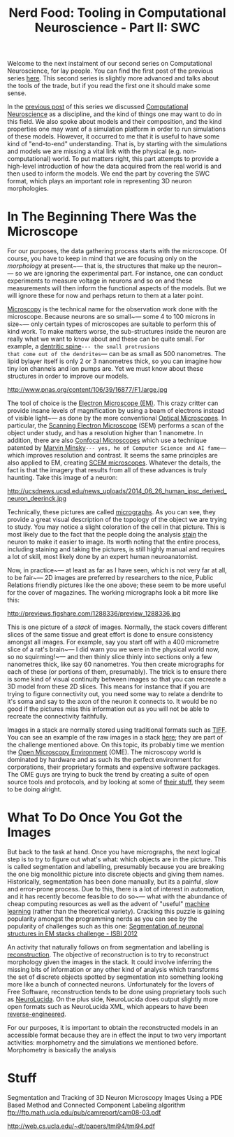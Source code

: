 #+title: Nerd Food: Tooling in Computational Neuroscience - Part II: SWC
#+options: date:nil toc:nil author:nil num:nil title:nil

Welcome to the next instalment of our second series on Computational
Neuroscience, for lay people. You can find the first post of the
previous series [[http://mcraveiro.blogspot.co.uk/2015/08/nerd-food-neurons-for-computer-geeks.html][here]]. This second series is slightly more advanced and
talks about the tools of the trade, but if you read the first one it
should make some sense.

In the [[http://mcraveiro.blogspot.co.uk/2015/11/nerd-food-tooling-in-computational.html][previous post]] of this series we discussed [[https://en.wikipedia.org/wiki/Computational_neuroscience][Computational
Neuroscience]] as a discipline, and the kind of things one may want to
do in this field. We also spoke about models and their composition,
and the kind properties one may want of a simulation platform in order
to run simulations of these models. However, it occurred to me that it
is useful to have some kind of "end-to-end" understanding. That is, by
starting with the simulations and models we are missing a vital link
with the physical (e.g. non-computational) world. To put matters
right, this part attempts to provide a high-level introduction of how
the data acquired from the real world is and then used to inform the
models. We end the part by covering the SWC format, which plays an
important role in representing 3D neuron morphologies.

* In The Beginning There Was the Microscope

For our purposes, the data gathering process starts with the
microscope. Of course, you have to keep in mind that we are focusing
only on the /morphology/ at present~--- that is, the structures that
make up the neuron~--- so we are ignoring the experimental part. For
instance, one can conduct experiments to measure voltage in neurons
and so on and these measurements will then inform the functional
aspects of the models. But we will ignore these for now and perhaps
return to them at a later point.

[[https://en.wikipedia.org/wiki/Microscopy][Microscopy]] is the technical name for the observation work done with
the microscope. Because neurons are so small~--- some 4 to 100 microns
in size~--- only certain types of microscopes are suitable to perform
this of kind work. To make matters worse, the sub-structures inside
the neuron are really what we want to know about and these can be
quite small. For example, a [[https://en.wikipedia.org/wiki/Dendritic_spine][dentritic spine]]~--- the small protrusions
that come out of the dendrites~--- can be as small as 500 nanometres.
The lipid bylayer itself is only 2 or 3 nanometres thick, so you can
imagine how tiny ion channels and ion pumps are. Yet we must know
about these structures in order to improve our models.

#+CAPTION: Source: [[http://www.pnas.org/content/106/39/16877.abstract][Reversal of long-term dendritic spine alterations in Alzheimer disease models]]
#+attr_html: :width 300px :height 300px
http://www.pnas.org/content/106/39/16877/F1.large.jpg

The tool of choice is the [[https://en.wikipedia.org/wiki/Electron_microscope][Electron Microscope (EM)]]. This crazy critter
can provide insane levels of magnification by using a beam of
electrons instead of visible light~--- as done by the more
conventional [[https://en.wikipedia.org/wiki/Optical_microscope][Optical Microscopes]]. In particular, the [[https://en.wikipedia.org/wiki/Scanning_electron_microscope][Scanning Electron
Microscope]] (SEM) performs a scan of the object under study, and has a
resolution higher than 1 nanometre. In addition, there are also
[[https://en.wikipedia.org/wiki/Confocal_microscopy][Confocal Microscopes]] which use a technique patented by [[https://en.wikipedia.org/wiki/Marvin_Minsky][Marvin
Minsky]]~--- yes, he of Computer Science and AI fame~--- which improves
resolution and contrast. It seems the same principles are also applied
to EM, creating [[https://en.wikipedia.org/wiki/Scanning_confocal_electron_microscopy][SCEM microscopes]]. Whatever the details, the fact is
that the imagery that results from all of these advances is truly
haunting. Take this image of a neuron:

#+CAPTION: [[http://ucsdnews.ucsd.edu/pressrelease/new_reprogramming_method_makes_better_stem_cells][Source: New Reprogramming Method Makes Better Stem Cells]]
#+attr_html: :width 300px :height 300px
http://ucsdnews.ucsd.edu/news_uploads/2014_06_26_human_ipsc_derived_neuron_deerinck.jpg

Technically, these pictures are called [[https://en.wikipedia.org/wiki/Micrograph][micrographs]]. As you can see,
they provide a great visual description of the topology of the object
we are trying to study. You may notice a slight coloration of the cell
in that picture. This is most likely due to the fact that the people
doing the analysis [[https://en.wikipedia.org/wiki/Staining][stain]] the neuron to make it easier to image. Its
worth noting that the entire process, including staining and taking
the pictures, is still highly manual and requires a lot of skill, most
likely done by an expert human neuroanatomist.

Now, in practice~--- at least as far as I have seen, which is not very
far at all, to be fair~--- 2D images are preferred by researchers to
the nice, Public Relations friendly pictures like the one above; these
seem to be more useful for the cover of magazines. The working
micrographs look a bit more like this:

#+CAPTION: Source: [[http://figshare.com/articles/Segmented_anisotropic_ssTEM_dataset_of_neural_tissue/856713][Segmented anisotropic ssTEM dataset of neural tissue]]
#+attr_html: :width 300px :height 300px
http://previews.figshare.com/1288336/preview_1288336.jpg

This is one picture of a /stack/ of images. Normally, the stack covers
different slices of the same tissue and great effort is done to ensure
consistency amongst all images. For example, say you start off with a
400 micrometre slice of a rat's brain~--- I did warn you we were in
the physical world now, so no squirming!~--- and then thinly slice
thinly into sections only a few nanometres thick, like say 60
nanometres. You then create micrographs for each of these (or portions
of them, presumably). The trick is to ensure there is some kind of
visual continuity between images so that you can recreate a 3D model
from these 2D slices. This means for instance that if you are trying
to figure connectivity out, you need some way to relate a dendrite to
it's soma and say to the axon of the neuron it connects to. It would
be no good if the pictures miss this information out as you will not
be able to recreate the connectivity faithfully.

Images in a stack are normally stored using traditional formats such
as [[https://en.wikipedia.org/wiki/Tagged_Image_File_Format][TIFF]]. You can see an example of the raw images in a stack [[https://github.com/unidesigner/groundtruth-drosophila-vnc/tree/master/stack2/raw][here]];
they are part of the challenge mentioned above. On this topic, its
probably time we mention the [[https://www.openmicroscopy.org/site][Open Microscopy Environment]] (OME). The
microscopy world is dominated by hardware and as such its the perfect
environment for corporations, their proprietary formats and expensive
software packages. The OME guys are trying to buck the trend by
creating a suite of open source tools and protocols, and by looking at
some of [[http://help.openmicroscopy.org/viewing-data.html#screen][their stuff]], they seem to be doing alright.

* What To Do Once You Got the Images

But back to the task at hand. Once you have micrographs, the next
logical step is to try to figure out what's what: which objects are in
the picture. This is called segmentation and labelling, presumably
because you are breaking the one big monolithic picture into discrete
objects and giving them names. Historically, segmentation has been
done manually, but its a painful, slow and error-prone process. Due to
this, there is a lot of interest in automation, and it has recently
become feasible to do so~--- what with the abundance of cheap
computing resources as well as the advent of "useful" [[https://en.wikipedia.org/wiki/Machine_learning][machine learning]]
(rather than the theoretical variety). Cracking this puzzle is gaining
popularity amongst the programming nerds as you can see by the
popularity of challenges such as this one: [[http://fiji.sc/Segmentation_of_neuronal_structures_in_EM_stacks_challenge_-_ISBI_2012][Segmentation of neuronal
structures in EM stacks challenge - ISBI 2012]]

An activity that naturally follows on from segmentation and labelling
is [[https://en.wikipedia.org/wiki/Neuronal_tracing][reconstruction]]. The objective of reconstruction is to try to
reconstruct morphology given the images in the stack. It could involve
inferring the missing bits of information or any other kind of
analysis which transforms the set of discrete objects spotted by
segmentation into something looking more like a bunch of connected
neurons. Unfortunately for the lovers of Free Software, reconstruction
tends to be done using proprietary tools such as [[http://www.mbfbioscience.com/neurolucida][NeuroLucida]]. On the
plus side, NeuroLucida does output slightly more open formats such as
NeuroLucida XML, which appears to have been [[https://code.google.com/p/ontomorphtab/source/browse/trunk/OntoMorph2/etc/neurolucida-xml/neurolucida-xml.xsd?r%3D335][reverse-engineered]].

For our purposes, it is important to obtain the reconstructed models
in an accessible format because they are in effect the input to two
very important activities: morphometry and the simulations we
mentioned before. Morphometry is basically the analysis

* Stuff

Segmentation and Tracking of 3D Neuron Microscopy Images Using a
PDE Based Method and Connected Component Labeling algorithm
ftp://ftp.math.ucla.edu/pub/camreport/cam08-03.pdf


http://web.cs.ucla.edu/~dt/papers/tmi94/tmi94.pdf
